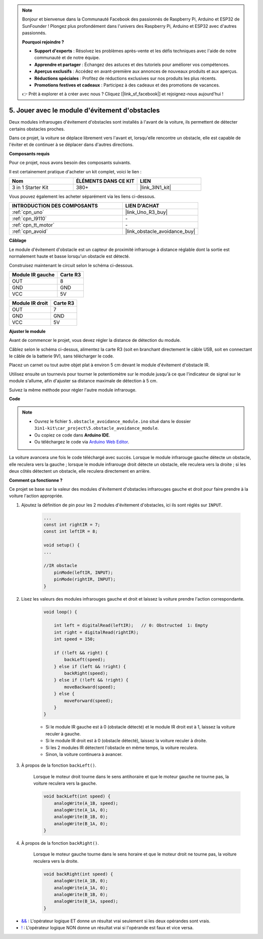 .. note::

    Bonjour et bienvenue dans la Communauté Facebook des passionnés de Raspberry Pi, Arduino et ESP32 de SunFounder ! Plongez plus profondément dans l'univers des Raspberry Pi, Arduino et ESP32 avec d'autres passionnés.

    **Pourquoi rejoindre ?**

    - **Support d'experts** : Résolvez les problèmes après-vente et les défis techniques avec l'aide de notre communauté et de notre équipe.
    - **Apprendre et partager** : Échangez des astuces et des tutoriels pour améliorer vos compétences.
    - **Aperçus exclusifs** : Accédez en avant-première aux annonces de nouveaux produits et aux aperçus.
    - **Réductions spéciales** : Profitez de réductions exclusives sur nos produits les plus récents.
    - **Promotions festives et cadeaux** : Participez à des cadeaux et des promotions de vacances.

    👉 Prêt à explorer et à créer avec nous ? Cliquez [|link_sf_facebook|] et rejoignez-nous aujourd'hui !

.. _car_ir_obstacle:

5. Jouer avec le module d'évitement d'obstacles
=================================================

Deux modules infrarouges d'évitement d'obstacles sont installés à l'avant de la voiture, ils permettent de détecter certains obstacles proches.

Dans ce projet, la voiture se déplace librement vers l'avant et, lorsqu'elle rencontre un obstacle, elle est capable de l'éviter et de continuer à se déplacer dans d'autres directions.

**Composants requis**

Pour ce projet, nous avons besoin des composants suivants.

Il est certainement pratique d'acheter un kit complet, voici le lien :

.. list-table::
    :widths: 20 20 20
    :header-rows: 1

    *   - Nom	
        - ÉLÉMENTS DANS CE KIT
        - LIEN
    *   - 3 in 1 Starter Kit
        - 380+
        - |link_3IN1_kit|

Vous pouvez également les acheter séparément via les liens ci-dessous.

.. list-table::
    :widths: 30 20
    :header-rows: 1

    *   - INTRODUCTION DES COMPOSANTS
        - LIEN D'ACHAT

    *   - :ref:`cpn_uno`
        - |link_Uno_R3_buy|
    *   - :ref:`cpn_l9110`
        - \-
    *   - :ref:`cpn_tt_motor`
        - \-
    *   - :ref:`cpn_avoid` 
        - |link_obstacle_avoidance_buy|

**Câblage**

Le module d'évitement d'obstacle est un capteur de proximité infrarouge à distance réglable dont la sortie est normalement haute et basse lorsqu'un obstacle est détecté.

.. raw:: html

    <iframe width="600" height="400" src="https://www.youtube.com/embed/vadNtXwITFc?si=gY4Ww31zmcs8AObP" title="Lecteur vidéo YouTube" frameborder="0" allow="accelerometer; autoplay; clipboard-write; encrypted-media; gyroscope; picture-in-picture; web-share" allowfullscreen></iframe>

Construisez maintenant le circuit selon le schéma ci-dessous.

.. list-table:: 
    :header-rows: 1

    * - Module IR gauche
      - Carte R3
    * - OUT
      - 8
    * - GND
      - GND
    * - VCC
      - 5V

.. list-table:: 
    :header-rows: 1

    * - Module IR droit
      - Carte R3
    * - OUT
      - 7
    * - GND
      - GND
    * - VCC
      - 5V

.. image:: img/car_5.png
    :width: 800


**Ajuster le module**

.. raw:: html

    <video width="600" loop autoplay muted>
        <source src="_static/video/calibrate_ir.mp4" type="video/mp4">
        Votre navigateur ne prend pas en charge la balise vidéo.
    </video>
    
Avant de commencer le projet, vous devez régler la distance de détection du module.

Câblez selon le schéma ci-dessus, alimentez la carte R3 (soit en branchant directement le câble USB, soit en connectant le câble de la batterie 9V), sans télécharger le code.

Placez un carnet ou tout autre objet plat à environ 5 cm devant le module d'évitement d'obstacle IR.

Utilisez ensuite un tournevis pour tourner le potentiomètre sur le module jusqu'à ce que l'indicateur de signal sur le module s'allume, afin d'ajuster sa distance maximale de détection à 5 cm.

Suivez la même méthode pour régler l'autre module infrarouge.

.. image:: img/ir_obs_cali.jpg



**Code**

.. note::

    * Ouvrez le fichier ``5.obstacle_avoidance_module.ino`` situé dans le dossier ``3in1-kit\car_project\5.obstacle_avoidance_module``.
    * Ou copiez ce code dans **Arduino IDE**.
    
    * Ou téléchargez le code via `Arduino Web Editor <https://docs.arduino.cc/cloud/web-editor/tutorials/getting-started/getting-started-web-editor>`_.

.. raw:: html
    
    <iframe src=https://create.arduino.cc/editor/sunfounder01/289ca80d-009f-4f60-b36d-1da6c5e10233/preview?embed style="height:510px;width:100%;margin:10px 0" frameborder=0></iframe>

La voiture avancera une fois le code téléchargé avec succès. Lorsque le module infrarouge gauche détecte un obstacle, elle reculera vers la gauche ; lorsque le module infrarouge droit détecte un obstacle, elle reculera vers la droite ; si les deux côtés détectent un obstacle, elle reculera directement en arrière.

**Comment ça fonctionne ?**

Ce projet se base sur la valeur des modules d'évitement d'obstacles infrarouges gauche et droit pour faire prendre à la voiture l'action appropriée.

#. Ajoutez la définition de pin pour les 2 modules d'évitement d'obstacles, ici ils sont réglés sur ``INPUT``.

    .. code-block:: arduino

        ...
        const int rightIR = 7;
        const int leftIR = 8;

        void setup() {
        ...

        //IR obstacle
            pinMode(leftIR, INPUT);
            pinMode(rightIR, INPUT);
        }


#. Lisez les valeurs des modules infrarouges gauche et droit et laissez la voiture prendre l'action correspondante.

    .. code-block:: arduino

        void loop() {

            int left = digitalRead(leftIR);   // 0: Obstructed  1: Empty
            int right = digitalRead(rightIR);
            int speed = 150;

            if (!left && right) {
                backLeft(speed);
            } else if (left && !right) {
                backRight(speed);
            } else if (!left && !right) {
                moveBackward(speed);
            } else {
                moveForward(speed);
            }
        }

    * Si le module IR gauche est à 0 (obstacle détecté) et le module IR droit est à 1, laissez la voiture reculer à gauche.
    * Si le module IR droit est à 0 (obstacle détecté), laissez la voiture reculer à droite.
    * Si les 2 modules IR détectent l'obstacle en même temps, la voiture reculera.
    * Sinon, la voiture continuera à avancer.


#. À propos de la fonction ``backLeft()``.

    Lorsque le moteur droit tourne dans le sens antihoraire et que le moteur gauche ne tourne pas, la voiture reculera vers la gauche. 

    .. code-block:: arduino

        void backLeft(int speed) {
            analogWrite(A_1B, speed);
            analogWrite(A_1A, 0);
            analogWrite(B_1B, 0);
            analogWrite(B_1A, 0);
        }

#. À propos de la fonction ``backRight()``.

    Lorsque le moteur gauche tourne dans le sens horaire et que le moteur droit ne tourne pas, la voiture reculera vers la droite.

    .. code-block:: arduino

        void backRight(int speed) {
            analogWrite(A_1B, 0);
            analogWrite(A_1A, 0);
            analogWrite(B_1B, 0);
            analogWrite(B_1A, speed);
        }

* `&& <https://www.arduino.cc/reference/en/language/structure/boolean-operators/logicaland/>`_ : L'opérateur logique ET donne un résultat vrai seulement si les deux opérandes sont vrais.

* `! <https://www.arduino.cc/reference/en/language/structure/boolean-operators/logicalnot/>`_ : L'opérateur logique NON donne un résultat vrai si l'opérande est faux et vice versa.

